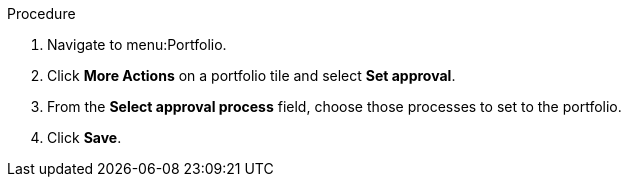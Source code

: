 Procedure

. Navigate to menu:Portfolio.
. Click *More Actions* on a portfolio tile and select *Set approval*.
. From the *Select approval process* field, choose those processes to set to the portfolio.
. Click *Save*.
